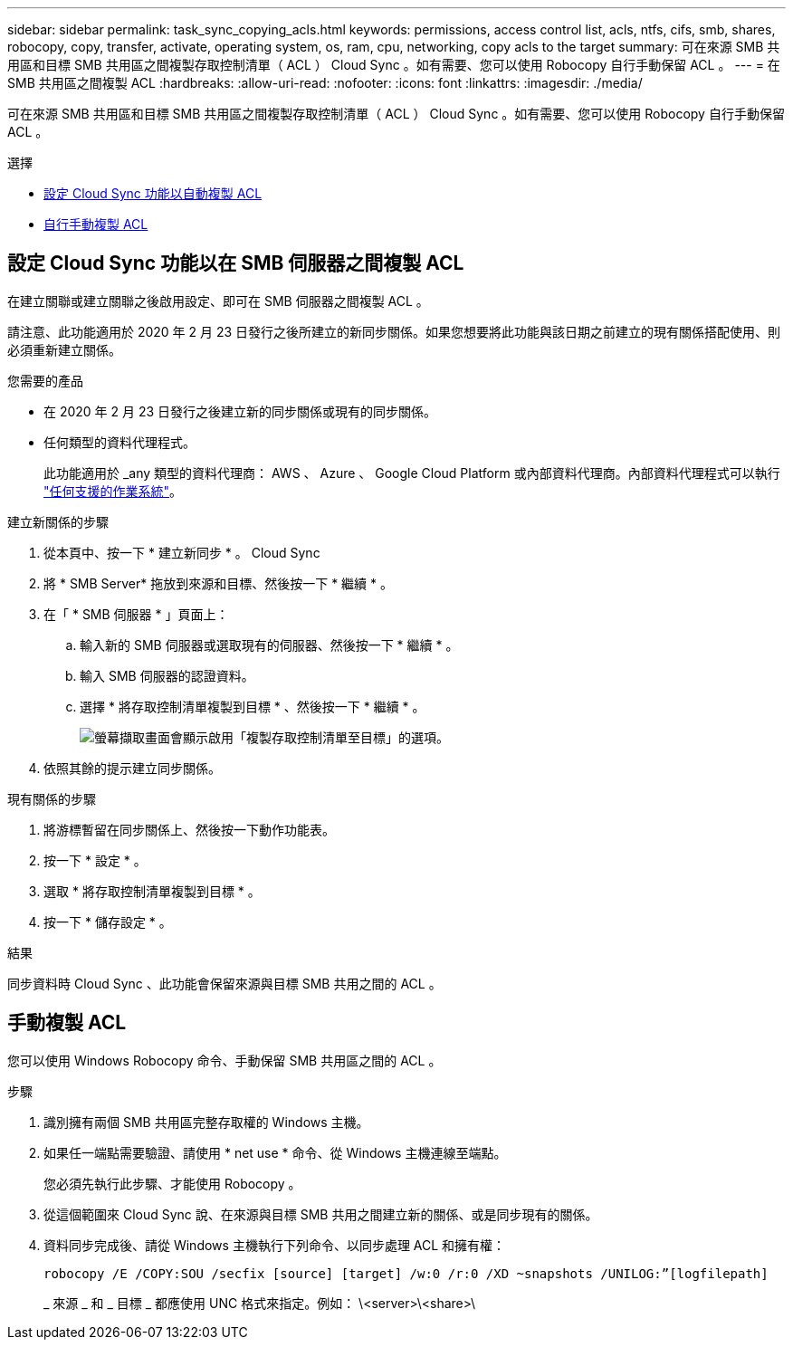---
sidebar: sidebar 
permalink: task_sync_copying_acls.html 
keywords: permissions, access control list, acls, ntfs, cifs, smb, shares, robocopy, copy, transfer, activate, operating system, os, ram, cpu, networking, copy acls to the target 
summary: 可在來源 SMB 共用區和目標 SMB 共用區之間複製存取控制清單（ ACL ） Cloud Sync 。如有需要、您可以使用 Robocopy 自行手動保留 ACL 。 
---
= 在 SMB 共用區之間複製 ACL
:hardbreaks:
:allow-uri-read: 
:nofooter: 
:icons: font
:linkattrs: 
:imagesdir: ./media/


[role="lead"]
可在來源 SMB 共用區和目標 SMB 共用區之間複製存取控制清單（ ACL ） Cloud Sync 。如有需要、您可以使用 Robocopy 自行手動保留 ACL 。

.選擇
* <<設定 Cloud Sync 功能以在 SMB 伺服器之間複製 ACL,設定 Cloud Sync 功能以自動複製 ACL>>
* <<手動複製 ACL,自行手動複製 ACL>>




== 設定 Cloud Sync 功能以在 SMB 伺服器之間複製 ACL

在建立關聯或建立關聯之後啟用設定、即可在 SMB 伺服器之間複製 ACL 。

請注意、此功能適用於 2020 年 2 月 23 日發行之後所建立的新同步關係。如果您想要將此功能與該日期之前建立的現有關係搭配使用、則必須重新建立關係。

.您需要的產品
* 在 2020 年 2 月 23 日發行之後建立新的同步關係或現有的同步關係。
* 任何類型的資料代理程式。
+
此功能適用於 _any 類型的資料代理商： AWS 、 Azure 、 Google Cloud Platform 或內部資料代理商。內部資料代理程式可以執行 link:task_sync_installing_linux.html["任何支援的作業系統"]。



.建立新關係的步驟
. 從本頁中、按一下 * 建立新同步 * 。 Cloud Sync
. 將 * SMB Server* 拖放到來源和目標、然後按一下 * 繼續 * 。
. 在「 * SMB 伺服器 * 」頁面上：
+
.. 輸入新的 SMB 伺服器或選取現有的伺服器、然後按一下 * 繼續 * 。
.. 輸入 SMB 伺服器的認證資料。
.. 選擇 * 將存取控制清單複製到目標 * 、然後按一下 * 繼續 * 。
+
image:screenshot_acl_support.gif["螢幕擷取畫面會顯示啟用「複製存取控制清單至目標」的選項。"]



. 依照其餘的提示建立同步關係。


.現有關係的步驟
. 將游標暫留在同步關係上、然後按一下動作功能表。
. 按一下 * 設定 * 。
. 選取 * 將存取控制清單複製到目標 * 。
. 按一下 * 儲存設定 * 。


.結果
同步資料時 Cloud Sync 、此功能會保留來源與目標 SMB 共用之間的 ACL 。



== 手動複製 ACL

您可以使用 Windows Robocopy 命令、手動保留 SMB 共用區之間的 ACL 。

.步驟
. 識別擁有兩個 SMB 共用區完整存取權的 Windows 主機。
. 如果任一端點需要驗證、請使用 * net use * 命令、從 Windows 主機連線至端點。
+
您必須先執行此步驟、才能使用 Robocopy 。

. 從這個範圍來 Cloud Sync 說、在來源與目標 SMB 共用之間建立新的關係、或是同步現有的關係。
. 資料同步完成後、請從 Windows 主機執行下列命令、以同步處理 ACL 和擁有權：
+
 robocopy /E /COPY:SOU /secfix [source] [target] /w:0 /r:0 /XD ~snapshots /UNILOG:”[logfilepath]
+
_ 來源 _ 和 _ 目標 _ 都應使用 UNC 格式來指定。例如： \<server>\<share>\


